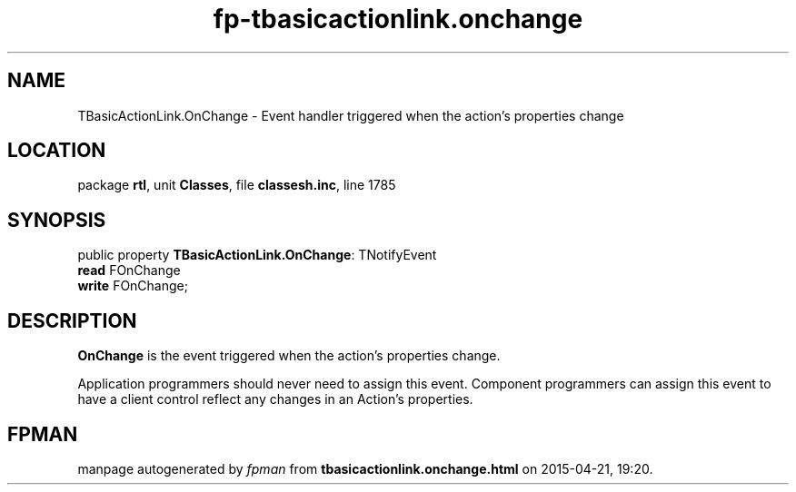 .\" file autogenerated by fpman
.TH "fp-tbasicactionlink.onchange" 3 "2014-03-14" "fpman" "Free Pascal Programmer's Manual"
.SH NAME
TBasicActionLink.OnChange - Event handler triggered when the action's properties change
.SH LOCATION
package \fBrtl\fR, unit \fBClasses\fR, file \fBclassesh.inc\fR, line 1785
.SH SYNOPSIS
public property \fBTBasicActionLink.OnChange\fR: TNotifyEvent
  \fBread\fR FOnChange
  \fBwrite\fR FOnChange;
.SH DESCRIPTION
\fBOnChange\fR is the event triggered when the action's properties change.

Application programmers should never need to assign this event. Component programmers can assign this event to have a client control reflect any changes in an Action's properties.


.SH FPMAN
manpage autogenerated by \fIfpman\fR from \fBtbasicactionlink.onchange.html\fR on 2015-04-21, 19:20.

